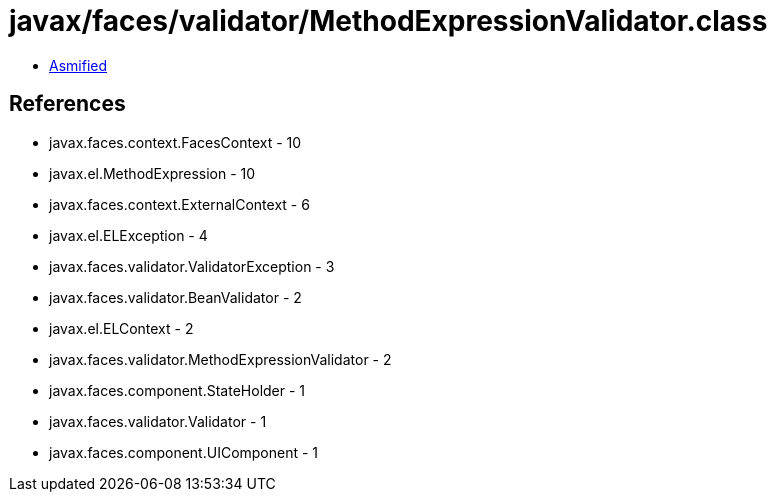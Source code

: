 = javax/faces/validator/MethodExpressionValidator.class

 - link:MethodExpressionValidator-asmified.java[Asmified]

== References

 - javax.faces.context.FacesContext - 10
 - javax.el.MethodExpression - 10
 - javax.faces.context.ExternalContext - 6
 - javax.el.ELException - 4
 - javax.faces.validator.ValidatorException - 3
 - javax.faces.validator.BeanValidator - 2
 - javax.el.ELContext - 2
 - javax.faces.validator.MethodExpressionValidator - 2
 - javax.faces.component.StateHolder - 1
 - javax.faces.validator.Validator - 1
 - javax.faces.component.UIComponent - 1

